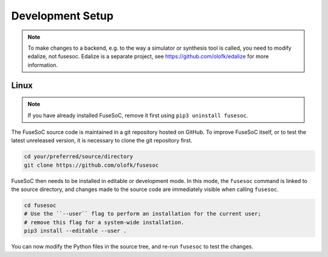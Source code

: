 Development Setup
=================

.. note::

   To make changes to a backend, e.g. to the way a simulator or synthesis tool is called, you need to modify edalize, not fusesoc.
   Edalize is a separate project, see https://github.com/olofk/edalize for more information.

Linux
-----

.. note::

   If you have already installed FuseSoC, remove it first using ``pip3 uninstall fusesoc``.

The FuseSoC source code is maintained in a git repository hosted on GitHub.
To improve FuseSoC itself, or to test the latest unreleased version, it is necessary to clone the git repository first.

.. code-block:: bash

   cd your/preferred/source/directory
   git clone https://github.com/olofk/fusesoc

FuseSoC then needs to be installed in editable or development mode.
In this mode, the ``fusesoc`` command is linked to the source directory, and changes made to the source code are immediately visible when calling ``fusesoc``.

.. code-block:: bash

   cd fusesoc
   # Use the ``--user`` flag to perform an installation for the current user;
   # remove this flag for a system-wide installation.
   pip3 install --editable --user .


You can now modify the Python files in the source tree, and re-run ``fusesoc`` to test the changes.
